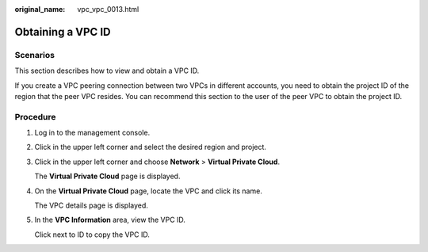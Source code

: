 :original_name: vpc_vpc_0013.html

.. _vpc_vpc_0013:

Obtaining a VPC ID
==================

Scenarios
---------

This section describes how to view and obtain a VPC ID.

If you create a VPC peering connection between two VPCs in different accounts, you need to obtain the project ID of the region that the peer VPC resides. You can recommend this section to the user of the peer VPC to obtain the project ID.

Procedure
---------

#. Log in to the management console.

2. Click |image1| in the upper left corner and select the desired region and project.

3. Click |image2| in the upper left corner and choose **Network** > **Virtual Private Cloud**.

   The **Virtual Private Cloud** page is displayed.

4. On the **Virtual Private Cloud** page, locate the VPC and click its name.

   The VPC details page is displayed.

5. In the **VPC Information** area, view the VPC ID.

   Click |image3| next to ID to copy the VPC ID.

.. |image1| image:: /_static/images/en-us_image_0000001865582937.png
.. |image2| image:: /_static/images/en-us_image_0000001818983198.png
.. |image3| image:: /_static/images/en-us_image_0000001818983194.png
